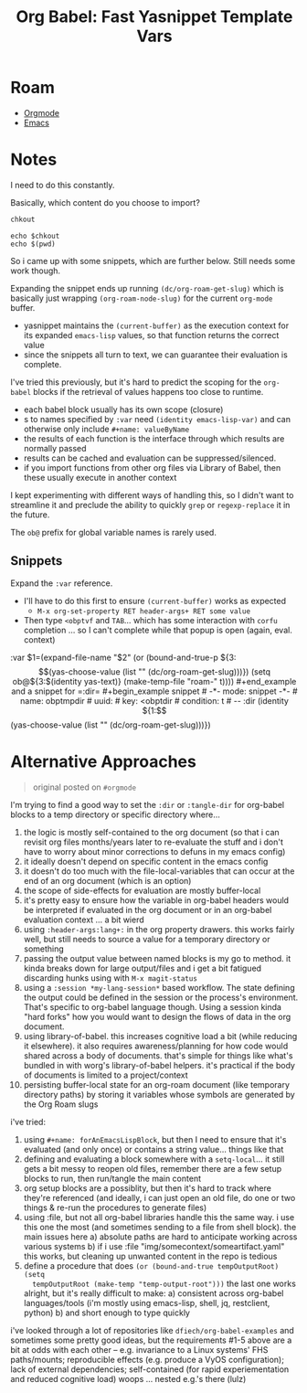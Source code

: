:PROPERTIES:
:ID:       a8dbbd4f-b7fe-4347-8cb9-ef0aa7a5d54e
:END:
#+TITLE: Org Babel: Fast Yasnippet Template Vars
#+CATEGORY: slips
#+TAGS:  

* Roam
+ [[id:33cee19d-b67b-429c-963b-29209d0982bc][Orgmode]]
+ [[id:6f769bd4-6f54-4da7-a329-8cf5226128c9][Emacs]]

* Notes

I need to do this constantly.

#+begin_example org
# ** Some headline

:PROPERTIES:
:header-args+: :var chkout=(expand-file-name "omarchy" (or (bound-and-true-p ob@arch_omarchy_bin_scripts) (setq ob@arch_omarchy_bin_scripts (make-temp-file "roam-" t))))
:header-args+: :dir (identity ob@arch_omarchy_bin_scripts)
:END:

Basically, which content do you choose to import?

#+name: omarchyCheckout
#+begin_src emacs-lisp
chkout
#+end_src

#+begin_src shell
echo $chkout
echo $(pwd)
#+end_src

#+RESULTS:
| /tmp/tmp.rgcmqtkWEC/omarchy |
| /tmp/tmp.rgcmqtkWEC         |
#+end_example

So i came up with some snippets, which are further below. Still needs some work
though.

Expanding the snippet ends up running =(dc/org-roam-get-slug)= which is basically
just wrapping =(org-roam-node-slug)= for the current =org-mode= buffer.

+ yasnippet maintains the =(current-buffer)= as the execution context for its
  expanded =emacs-lisp= values, so that function returns the correct value
+ since the snippets all turn to text, we can guarantee their evaluation is
  complete.

I've tried this previously, but it's hard to predict the scoping for the
=org-babel= blocks if the retrieval of values happens too close to runtime.

+ each babel block usually has its own scope (closure)
+ s to names specified by =:var= need =(identity emacs-lisp-var)= and
  can otherwise only include =#+name: valueByName=
+ the results of each function is the interface through which results are
  normally passed
+ results can be cached and evaluation can be suppressed/silenced.
+ if you import functions from other org files via Library of Babel, then these
  usually execute in another context

I kept experimenting with different ways of handling this, so I didn't want to
streamline it and preclude the ability to quickly =grep= or =regexp-replace= it in
the future.

The =ob@= prefix for global variable names is rarely used.

** Snippets

Expand the =:var= reference.

+ I'll have to do this first to ensure =(current-buffer)= works as expected
  - =M-x org-set-property RET header-args+ RET some value=
+ Then type =<obptvf= and =TAB=... which has some interaction with =corfu= completion
  ... so I can't complete while that popup is open (again, eval. context)

#+begin_example snippet
# -*- mode: snippet -*-
# name: obptmpvarfile
# uuid: obptmpvarfile
# key: <obptvf
# condition: t
# --
:var $1=(expand-file-name "$2" (or (bound-and-true-p ${3:$$(yas-choose-value (list "" (dc/org-roam-get-slug)))}) (setq ob@${3:$(identity yas-text)} (make-temp-file "roam-" t))))
#+end_example

and a snippet for =:dir=

#+begin_example snippet
# -*- mode: snippet -*-
# name: obptmpdir
# uuid: 
# key: <obptdir
# condition: t
# --
:dir (identity ${1:$$(yas-choose-value (list "" (dc/org-roam-get-slug)))})
#+end_example


* Alternative Approaches

#+begin_quote
original posted on =#orgmode=
#+end_quote

I'm trying to find a good way to set the =:dir= or =:tangle-dir= for org-babel
blocks to a temp directory or specific directory where...

1) the logic is mostly self-contained to the org document (so that i can revisit
   org files months/years later to re-evaluate the stuff and i don't have to
   worry about minor corrections to defuns in my emacs config)
2) it ideally doesn't depend on specific content in the emacs config
3) it doesn't do too much with the file-local-variables that can occur at the
   end of an org document (which is an option)
4) the scope of side-effects for evaluation are mostly buffer-local
5) it's pretty easy to ensure how the variable in org-babel headers would be
   interpreted if evaluated in the org document or in an org-babel evaluation
   context ... a bit wierd
6) using =:header-args:lang+:= in the org property drawers. this works fairly
   well, but still needs to source a value for a temporary directory or
   something
7) passing the output value between named blocks is my go to method. it kinda
   breaks down for large output/files and i get a bit fatigued discarding hunks
   using with =M-x magit-status=
8) using a =:session *my-lang-session*= based workflow. The state defining the
   output could be defined in the session or the process's environment. That's
   specific to org-babel language though. Using a session kinda "hard forks" how
   you would want to design the flows of data in the org document.
9) using library-of-babel. this increases cognitive load a bit (while reducing
   it elsewhere). it also requires awareness/planning for how code would shared
   across a body of documents. that's simple for things like what's bundled in
   with worg's library-of-babel helpers. it's practical if the body of documents
   is limited to a project/context
10) persisting buffer-local state for an org-roam document (like temporary
    directory paths) by storing it variables whose symbols are generated by the
    Org Roam slugs
    
i've tried:

1) using =#+name: forAnEmacsLispBlock=, but then I need to ensure that it's
   evaluated (and only once) or contains a string value... things like that
2) defining and evaluating a block somewhere with a =setq-local=... it still gets
   a bit messy to reopen old files, remember there are a few setup blocks to
   run, then run/tangle the main content
3) org setup blocks are a possiblity, but then it's hard to track where they're
   referenced (and ideally, i can just open an old file, do one or two things &
   re-run the procedures to generate files)
4) using :file, but not all org-babel libraries handle this the same way. i use
   this one the most (and sometimes sending to a file from shell block). the
   main issues here
   a) absolute paths are hard to anticipate working across various systems
   b) if i use :file "img/somecontext/someartifact.yaml" this works, but
      cleaning up unwanted content in the repo is tedious
5) define a procedure that does =(or (bound-and-true tempOutputRoot) (setq
   tempOutputRoot (make-temp "temp-output-root")))= the last one works alright,
   but it's really difficult to make:
  a) consistent across org-babel languages/tools (i'm mostly using emacs-lisp,
     shell, jq, restclient, python) 
  b) and short enough to type quickly

i've looked through a lot of repositories like =dfiech/org-babel-examples= and
sometimes some pretty good ideas, but the requirements #1-5 above are a bit at
odds with each other -- e.g. invariance to a Linux systems' FHS paths/mounts;
reproducible effects (e.g. produce a VyOS configuration); lack of external
dependencies; self-contained (for rapid experiementation and reduced cognitive
load) woops ... nested e.g.'s there (lulz)
